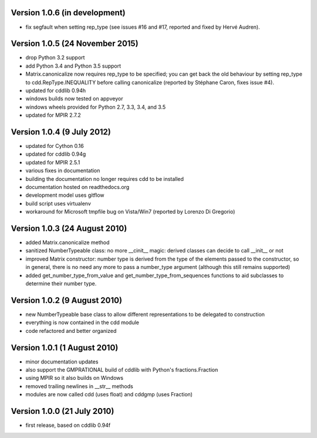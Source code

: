 Version 1.0.6 (in development)
------------------------------

* fix segfault when setting rep_type (see issues #16 and #17, reported
  and fixed by Hervé Audren).

Version 1.0.5 (24 November 2015)
--------------------------------

* drop Python 3.2 support
* add Python 3.4 and Python 3.5 support
* Matrix.canonicalize now requires rep_type to be specified; you can
  get back the old behaviour by setting rep_type to
  cdd.RepType.INEQUALITY before calling canonicalize (reported by
  Stéphane Caron, fixes issue #4).
* updated for cddlib 0.94h
* windows builds now tested on appveyor
* windows wheels provided for Python 2.7, 3.3, 3.4, and 3.5
* updated for MPIR 2.7.2

Version 1.0.4 (9 July 2012)
---------------------------

* updated for Cython 0.16
* updated for cddlib 0.94g
* updated for MPIR 2.5.1
* various fixes in documentation
* building the documentation no longer requires cdd to be installed
* documentation hosted on readthedocs.org
* development model uses gitflow
* build script uses virtualenv
* workaround for Microsoft tmpfile bug on Vista/Win7 (reported by Lorenzo
  Di Gregorio)

Version 1.0.3 (24 August 2010)
------------------------------

* added Matrix.canonicalize method
* sanitized NumberTypeable class: no more __cinit__ magic: derived
  classes can decide to call __init__ or not
* improved Matrix constructor: number type is derived from the type of
  the elements passed to the constructor, so in general, there is no
  need any more to pass a number_type argument (although this still
  remains supported)
* added get_number_type_from_value and get_number_type_from_sequences
  functions to aid subclasses to determine their number type.

Version 1.0.2 (9 August 2010)
-----------------------------

* new NumberTypeable base class to allow different representations to be
  delegated to construction
* everything is now contained in the cdd module
* code refactored and better organized

Version 1.0.1 (1 August 2010)
-----------------------------

* minor documentation updates
* also support the GMPRATIONAL build of cddlib with Python's fractions.Fraction
* using MPIR so it also builds on Windows
* removed trailing newlines in __str__ methods
* modules are now called cdd (uses float) and cddgmp (uses Fraction)

Version 1.0.0 (21 July 2010)
----------------------------

* first release, based on cddlib 0.94f

